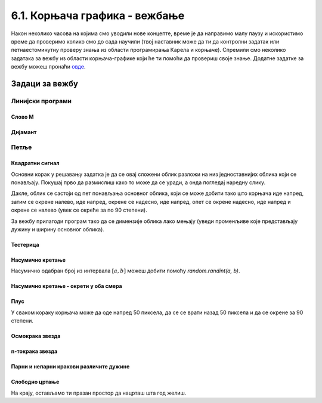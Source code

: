 6.1. Корњача графика - вежбање
##############################

Након неколико часова на којима смо уводили нове концепте, време је да
направимо малу паузу и искористимо време да проверимо колико смо до
сада научили (твој наставник може да ти да контролни задатак или
петнаестоминутну проверу знања из области програмирања Карела и
корњаче). Спремили смо неколико задатака за вежбу из области
корњача-графике који ће ти помоћи да провериш своје знање. Додатне
задатке за вежбу можеш пронаћи `овде <KornjacaZadaci.html>`_.

Задаци за вежбу
---------------

Линијски програми
&&&&&&&&&&&&&&&&&

Слово M
'''''''
   
.. questionnote::

   Напиши програм у којем корњача црта слово М.

.. activecode:: корњача_слово_M
   :nocodelens:
   :playtask:

   import turtle
   
   turtle.left(90)
   turtle.forward(150)
   turtle.right(150)
   turtle.forward(100)
   # dovrši program tako da slovo M bude simetrično
   ====
   import turtle

   turtle.left(90)
   turtle.forward(150)
   turtle.right(150)
   turtle.forward(100)
   turtle.left(120)
   turtle.forward(100)
   turtle.right(150)
   turtle.forward(150)

Дијамант
''''''''

.. questionnote::

   Напиши програм у којем корњача исцртава облик дијаманта (облик се добије
   спајањем два једнакостранична троугла по заједничкој хоризонталној ивици).

.. activecode:: корњача_дијамант
   :nocodelens:
   :playtask:

   import turtle
   # dovrši program
   ====
   import turtle

   turtle.forward(100)
   turtle.left(120)
   turtle.forward(100)
   turtle.left(120)
   turtle.forward(100)
   turtle.left(60)
   turtle.forward(100)
   turtle.left(120)
   turtle.forward(100)

   
Петље
&&&&&

Квадратни сигнал
''''''''''''''''

.. questionnote::

   Напиши програм у којем корњача црта облик квадратног сигнала, као
   на следећој слици.

   .. image:: ../../_images/kornjaca-kvadratni-signal.png
      :align: center

Основни корак у решавању задатка је да се овај сложени облик разложи
на низ једноставнијих облика који се понављају. Покушај прво да
размислиш како то може да се уради, а онда погледај наредну слику.

.. reveal:: квадратни_сигнал_решење
   :showtitle: Прикажи слику
   :hidetitle: Сакриј слику

   .. image:: ../../_images/kornjaca-kvadratni-signal-boje.png
      :align: center

Дакле, облик се састоји од пет понављања основног облика, који се може
добити тако што корњача иде напред, затим се окрене налево, иде
напред, окрене се надесно, иде напред, опет се окрене надесно, иде
напред и окрене се налево (увек се окреће за по 90 степени).
	      
.. activecode:: квадратни_сигнал
   :nocodelens:
   :playtask:

   import turtle
   # dopuni program
   ====
   import turtle
   dim = 20
   for i in range(5):
       turtle.forward(dim)
       turtle.left(90)
       turtle.forward(dim)
       turtle.right(90)
       turtle.forward(dim)
       turtle.right(90)
       turtle.forward(dim)
       turtle.left(90)
     

За вежбу прилагоди програм тако да се димензије облика лако мењају
(уведи променљиве које представљају дужину и ширину основног облика).

Тестерица
'''''''''

.. questionnote::

   Напиши програм којим корњача црта тестерицу са 10 зубаца. Угао при
   врху сваког зупца треба да буде 45 степени, а размак између два
   суседна зупца 25 корака (покушај да на основу тога одредиш дужину
   косих линија које се цртају).

   
.. activecode:: тестерица
   :nocodelens:
   :playtask:

   import turtle
   # dopuni program
   ====
   import turtle

   for i in range(10):
       turtle.left(45)
       turtle.forward(35)
       turtle.right(135)
       turtle.forward(25)
       turtle.left(90)

Насумично кретање
'''''''''''''''''
       
.. questionnote::

   Напиши програм којим се корњача насумично креће по екрану. У сваком
   кораку иде напред између 20 и 40 пиксела, а затим се окреће
   насумично налево између 0 и 360 степени.

Насумично одабран број из интервала :math:`[a, b]` можеш добити помоћу
`random.randint(a, b)`.

.. activecode:: корњача_насумично
   :nocodelens:
   :playtask:

   import turtle, random
   turtle.speed(0)
   for i in range(100):
       turtle.forward(random.randint(0, 0)) # ispravi ovaj red
       turtle.left(0)                       # ispravi ovaj red
   ====
   import turtle, random
   for i in range(100):
       turtle.forward(random.randint(20, 40))
       turtle.left(random.randint(0, 360))

Насумично кретање - окрети у оба смера
''''''''''''''''''''''''''''''''''''''
       
.. questionnote::

   Исправи претходни програм тако да се корњача и налево и надесно
   (никада више од 180 степени).

.. activecode:: корњача_насумично_конвексни
   :nocodelens:
   :playtask:

   import turtle, random
   turtle.speed(0)
   for i in range(100):
       turtle.forward(random.randint(20, 40))
       ugao = random.randint(0, 360)
       if True:               # ispravi ovaj red
           turtle.left(0)     # ispravi ovaj red
       else:
           turtle.right(0)    # ispravi ovaj red      
   ====
   import turtle, random
   for i in range(100):
       turtle.forward(random.randint(20, 40))
       ugao = random.randint(0, 360)
       if ugao <= 180:
           turtle.left(ugao)
       else:
           turtle.right(360 - ugao)

Плус
''''
   
.. questionnote::

   Напиши програм којим корњача исцртава плус (сваки од четири крака
   плуса је дугачак 50 корака).

У сваком кораку корњача може да оде напред 50 пиксела, да се се врати
назад 50 пиксела и да се окрене за 90 степени.
   
.. activecode:: корњача_плус
   :nocodelens:
   :playtask:

   import turtle
   # dovrši program
   ====
   import turtle
   
   for i in range(4):
       turtle.forward(50)
       turtle.backward(50)
       turtle.right(90)

Осмокрака звезда
''''''''''''''''

.. questionnote::

   Модификуј претходни програм тако да се црта звездица која има 8
   кракова дужине од по 50 корака.
      
.. activecode:: корњача_осмокраки_плус
   :nocodelens:
   :playtask:
  
   import turtle
   # dovrši program
   ====
   import turtle
   
   for i in range(8):
       turtle.forward(50)
       turtle.backward(50)
       turtle.left(45)

n-токрака звезда
''''''''''''''''
       
.. questionnote::

   Напиши програм на основу којег корњача црта звездицу која се
   састоји од :math:`n` кракова дужине 50 корака, равномерно
   распоређених у круг (сваки крак креће из центра).
      
.. activecode:: корњача_n-токраки_плус
   :nocodelens:
   :playtask:

   import turtle
   # dovrši program
   ====
   import turtle
   turtle.speed(10)
   n = 16
   for i in range(n):
       turtle.forward(50)
       turtle.backward(50)
       turtle.left(360 / n)


Парни и непарни кракови различите дужине
''''''''''''''''''''''''''''''''''''''''
       
.. questionnote::

   Модификуј претходни програм тако да је сваки други крак краћи
   (дугачак 30 корака).

.. activecode:: корњача_n-токраки_пахуља
   :nocodelens:
   :playtask:

   import turtle
   # dovrši program
   ====
   import turtle
   
   turtle.speed(10)
   n = 36
   for i in range(n):
       if i % 2 == 0:
           duzina = 50
       else:
           duzina = 30
       turtle.forward(duzina)
       turtle.backward(duzina)
       turtle.left(360/n)
       
           
Слободно цртање
'''''''''''''''

На крају, остављамо ти празан простор да нацрташ шта год желиш.

.. activecode:: празно_платно
   :nocodelens:

   import turtle

